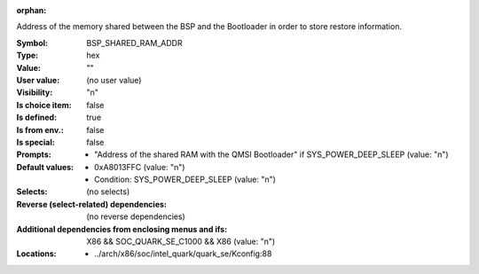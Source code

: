 :orphan:

.. title:: BSP_SHARED_RAM_ADDR

.. option:: CONFIG_BSP_SHARED_RAM_ADDR:
.. _CONFIG_BSP_SHARED_RAM_ADDR:

Address of the memory shared between the BSP and the Bootloader in order
to store restore information.



:Symbol:           BSP_SHARED_RAM_ADDR
:Type:             hex
:Value:            ""
:User value:       (no user value)
:Visibility:       "n"
:Is choice item:   false
:Is defined:       true
:Is from env.:     false
:Is special:       false
:Prompts:

 *  "Address of the shared RAM with the QMSI Bootloader" if SYS_POWER_DEEP_SLEEP (value: "n")
:Default values:

 *  0xA8013FFC (value: "n")
 *   Condition: SYS_POWER_DEEP_SLEEP (value: "n")
:Selects:
 (no selects)
:Reverse (select-related) dependencies:
 (no reverse dependencies)
:Additional dependencies from enclosing menus and ifs:
 X86 && SOC_QUARK_SE_C1000 && X86 (value: "n")
:Locations:
 * ../arch/x86/soc/intel_quark/quark_se/Kconfig:88
